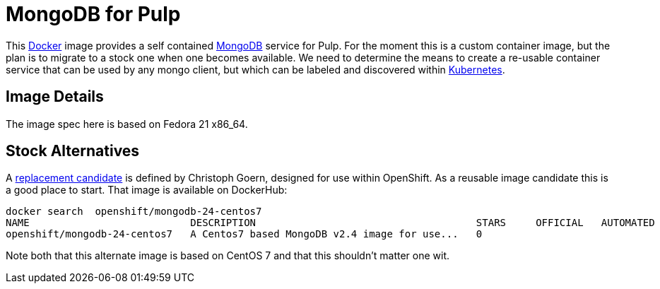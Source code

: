 = MongoDB for Pulp

This http://docker.com[Docker] image provides a self contained http://mongodb.org[MongoDB] service for Pulp. For the moment this is a custom container image, but the plan is to migrate to a stock one when one becomes available. We need to determine the means to create a re-usable container service that can be used by any mongo client, but which can be labeled and discovered within http://github.com/GoogleCloudPlatform[Kubernetes].

== Image Details

The image spec here is based on Fedora 21 x86_64. 

== Stock Alternatives
A  http://gitub.com/goern/mongodb[replacement candidate] is defined by Christoph Goern, designed for use within OpenShift.  As a reusable image candidate this is a good place to start.  That image is available on DockerHub:

    docker search  openshift/mongodb-24-centos7
    NAME                           DESCRIPTION                                     STARS     OFFICIAL   AUTOMATED
    openshift/mongodb-24-centos7   A Centos7 based MongoDB v2.4 image for use...   0                    

Note both that this alternate image is based on CentOS 7 and that this shouldn't matter one wit.

